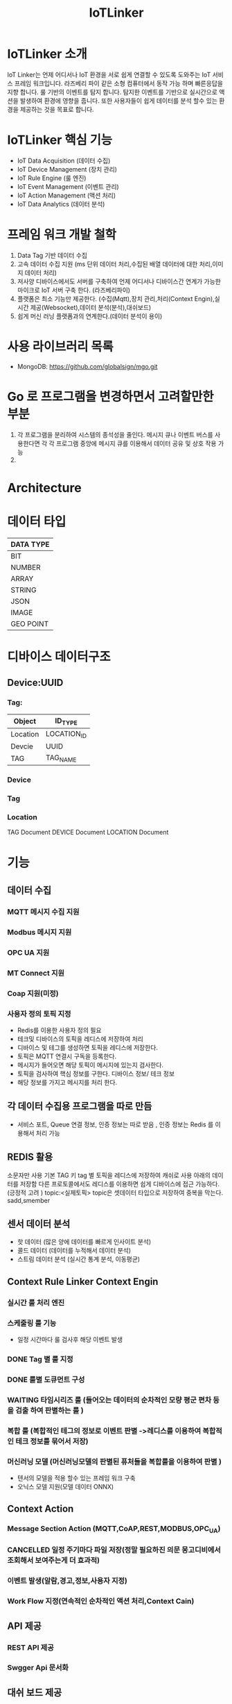 #+TITLE:IoTLinker
#+STARTUP:showall


* IoTLinker 소개
  IoT Linker는 언제 어디서나 IoT 환경을 서로 쉽게 연결할 수 있도록 도와주는 IoT 서비스 프레임 워크입니다.
  라즈베리 파이 같은 소형 컴퓨터에서 동작 가능 하며 빠른응답을 지향 합니다. 룰 기반의 이벤트를 탐지 합니다.
  탐지한 이벤트를 기반으로 실시간으로 액션을 발생하여 환경에 영향을 줍니다. 
  또한 사용자들이 쉽게 데이터를 분석 할수 있는 환경을 제공하는 것을 목표로 합니다.

* IoTLinker 핵심 기능

  - IoT Data Acquisition (데이터 수집)
  - IoT Device Management (장치 관리)
  - IoT Rule Engine (룰 엔진)
  - IoT Event Management (이벤트 관리)
  - IoT Action Management (액션 처리)
  - IoT Data Analytics (데이터 분석)

* 프레임 워크 개발 철학
  1. Data Tag 기반 데이터 수집
  2. 고속 데이터 수집 지원 (ms 단위 데이터 처리,수집된 배열 데이터에 대한 처리,이미지 데이터 처리) 
  4. 저사양 디바이스에서도 서버를 구축하여 언제 어디서나 디바이스간 연계가 가능한 마이크로 IoT 서버 구축 한다.  (라즈베리파이)
  5. 플랫폼은 최소 기능만 제공한다. (수집(Mqtt),장치 관리,처리(Context Engin),실시간 제공(Websocket),데이터 분석(분석),대쉬보드)
  6. 쉽게  머신 러닝 플랫폼과의 연계한다.(데이터 분석이 용이)

* 사용 라이브러리 목록
  - MongoDB: https://github.com/globalsign/mgo.git


* Go 로 프로그램을 변경하면서 고려할만한 부분
  1. 각 프로그램을 분리하여 시스템의 종석성을 줄인다. 
     메시지 큐나 이벤트 버스를 사용한다면 각 각 프로그램 중앙에 메시지 큐를 이용해서 데이터 공유 및 상호 작용 가능
  2.  

* Architecture
#+CAPTION: 
#+NAME:   fig:IoT-LINKER-01
[[./IoTLinker.png]]

* 데이터 타입

| DATA TYPE |
|-----------|
| BIT       |
| NUMBER    |
| ARRAY     |
| STRING    |
| JSON      |
| IMAGE     |
| GEO POINT |
|-----------|

* 디바이스 데이터구조
** Device:UUID

*** Tag:
| Object   | ID_TYPE     |
|----------+-------------|
| Location | LOCATION_ID |
| Devcie   | UUID        |
| TAG      | TAG_NAME    |
|----------+-------------|

*** Device

*** Tag

*** Location

    TAG Document
    DEVICE Document
    LOCATION Document


* 기능 
** 데이터 수집
*** MQTT 메시지 수집 지원
*** Modbus 메시지 지원
*** OPC UA 지원
*** MT Connect 지원
*** Coap 지원(미정)
*** 사용자 정의 토픽 지정
    - Redis를 이용한 사용자 정의 필요
    - 테크및 디바이스의 토픽을 레디스에 저장하여 처리
    - 디바이스 및 테그를 생성하면 토픽을 레디스에 저장한다.
    - 토픽은 MQTT 연결시 구독을 등록한다.
    - 메시지가 들어오면 해당 토픽이 메시지에 있는지 검사한다.
    - 토픽을 검사하여 핵심 정보를 구한다. 디바이스 정보/ 테크 정보
    - 해당 정보를 가지고 메시지를 처리 한다. 

** 각 데이터 수집용 프로그램을 따로 만듬
   - 서비스 포트, Queue 연결 정보,  인증 정보는 따로 받음 , 인증 정보는 Redis 를 이용해서 처리 가능 





** REDIS 활용 
   소문자만 사용
   기본 TAG 키
   tag 별 토픽을 레디스에 저장하여 캐쉬로 사용
   아래의 데이터를 저장함
   다른 프로토콜에서도 레디스를 이용하면 쉽게 디바이스에 접근 가능하다. (긍정적 고려 )
   topic:<실제토픽>
   topic은 셋데이터 타입으로 저장하여 중복을 막는다.
   sadd,smember


** 센서 데이터 분석 
    - 핫 데이터 (많은 양에 데이터를 빠르게 인사이트 분석)
    - 콜드 데이터 (데이터를 누적해서 데이터 분석)
    - 스트림 데이터 분석 (실시간 통계 분석, 이동평균)


** Context Rule Linker Context Engin
*** 실시간 룰 처리 엔진 

*** 스케줄링 룰 기능
    - 일정 시간마다 룰 검사후 해당 이벤트 발생
*** DONE Tag 별 룰 지정
*** DONE 룰별 도큐먼트 구성
*** WAITING 타임시리즈 룰 (들어오는 데이터의 순차적인 모량 평군 편차 등을 검출 하여  판별하는 룰 )
*** 복합 룰 (복합적인 테그의 정보로 이벤트 판별 ->레디스를 이용하여 복합적인 테크 정보를 묶어서 저장)
*** 머신러닝 모델 (머신러닝모델의 판별된 퓨처들을 복합룰을 이용하여 판별 )
   - 텐서의 모델을 적용 할수 있는 프레임 워크 구축
   - 오닉스 모델 지원(모델 데이터 ONNX)


** Context Action
*** Message Section Action (MQTT,CoAP,REST,MODBUS,OPC_UA)
*** CANCELLED 일정 주기마다 파일 저장(정말 필요하진 의문 몽고디비에서  조회해서 보여주는게 더 효과적)
*** 이벤트 발생(알람,경고,정보,사용자 지정)
*** Work Flow 지정(연속적인 순차적인 액션 처리,Context Cain)



** API 제공
*** REST API 제공
*** Swgger Api 문서화

** 대쉬 보드 제공
   - Tag 별 위젯 타입
   - 그룹 별 위젯 타입
   - 카드 UI
   - Websocket

** 파일 데이터 Export

** 보안 체크
*** 인증서 처리 
*** Mqtt 보안


** 기본 모델 구성
*** DONE User
    - 사용자 수집 정보(메일 )
    - 등급(admin,manager,customer)

*** TODO Role
    - manager,admin,costomer
    - 소유권 개념이 필요
    - Tag, Group , Device 오너 개념이 필요 하다.
    - 향후를 위하여 구현을 미룸

*** DONE Tag
    + Tag 변경 이벤트를 감지하여 블록커에 등록을 해제 하거나 등록 한다.
    + Input/OutPut tag 지정
    + 스카다와 유사하게 구성 하자(기존 PLC 데이터에 적합 하도록 구성)
    + @listens_for(Image, 'after_delete') 참고
    + 데이터 타입
    + 테그 이름
    + 디바이스에서 유일한 이름을 가짐
    + Topic 을 가짐 레디스에 토픽을 등록 한다.
 
*** Location
    + LocationType 지정
    + 디바이스 위치
    + 논리적 위치나 gps 정보 보유
    + 빌딩 공장 위주

*** Device
    + TAG가 존재하는 디바이스
    + 하드웨어 및 소프트웨어
    + 테크를 보유하고 있음
    + UUID기준의 ID를 가짐: 022db29c-d0e2-11e5-bb4c-60f81dca7676
    + 디바이스 타입은 정적으로 하는가 동적으로 해야하는가?

*** Context Rule
    + Rule
    + 실행 액션 N개
    + 발생 이벤트 N개
    + 룰 종류
    + 룰은 데이터 타입 별로 정의
    + 룰을 에서 Json 데이터를 유연하게 처리 하도록 구성 필요(스크립트 엔진)
 
      | DATA TYPE | Rule                           |
      |-----------+--------------------------------|
      | All       | 기본 저장                      |
      | BIT       | True/flas,On/Off               |
      | NUMBER    | </>,= , 범위내, 범위 밖 /      |
      | ARRAY     | 합계/평균/분산/기울기/비트연산 |
      | STRING    | 같다 / 다르다                  |
      | Json      | 속성 연산                      |
      |           |                                |
      |-----------+--------------------------------|
      
    
*** Context Action
    + 룰에 따라서 수행되는 액션
    + 저장
    + 메시지 전송
    + 추가룰 지정
    + 새로운 테크를 만들어서 레디스에 저장
    + 연산 저장


*** Context Event 
    + 룰에 따라서 이벤트 발생
    + 그룹에 따라서 이벤트 발생
    + 타임 라인에 디스플레이 하기 좋은 구조를 가져야 함
    + 이벤트 타입을 가진다. (알람,알림,정의,행위 )

*** Context Event History 구성
    - 이벤트 처리 히스토리 저장

*** Context Action History 구성
    - 액션 처리 히스토리 저장

** UI (Vue.js)
*** Dashboard :대쉬 보드 구현은 최하위
    + 복수의 대쉬 보드 구성 가능
    + Layout 구성에 대한 방안 모색
    + 사용자 구성 가능
    + 산업용 구성에 적합하도록 구성
    + SCADA 작화에 대해서 생각해 보자
*** TagWeget 
    + TAG별 위젯 지정
    + 데이터 타입에 따라서 지정
    + 객체는 모양을 지정하거나 복수도 지정
*** WegetGroup
    + 복수의 위젯 구성
    + 그룹 객체 지정(그룹 객체 모양도 여러가지 구성)
    + 간단하게 보이는 뷰도 있었으면 한다. 클릭시 큰 화면을 보여줌(아이디어)



** 메시지 처리 프로세스

*** TODO Celery 를 이용한 메시지 처리(해당 부분 변경 예정)
    1. 주기적으로 데이터를 수집한다.
    2. 동일 프로세스를 이용해서 데이터를 정지 없이 계속 수집한다.
    3. 셀러리 모니터링 기능을 넣는다.
    4. 셀러리에서 엑션을 추가하는 방식을 이용해서 Chain 형태로 데이터를 처리한다.
    5. 그룹단위로 테크 처리
    6. 이슈 클래스로 처리할 필요 있음

*** TODO Linker Context Engine  (룰 엔진 처리)
    1. 레디스에 넣은 메시지를 메시지 처리 프로세스로 처리 한다.
    2. 그룹단위 프로세스 테그 단위 프로세스
    3. 해당 메시지의 속성을 값을 비교해서 처리 여부를 결정 한다.
    4. 초기에는 해당 테크 기간 등을 지정하여 메시지러를 저장하도록 하자
    5. 기간,Tag or Group 지정, 조건 지정 복수의 액션을 지정
    6. 데이터 처리 기능을설계 필요
**** 
| 컨텍스트 처리 구조          |
|-------------------------------------|
| 리소스: Tag/ Group/ 데이터 (메시지) |
| 조건 : < > = 기간               |
| 액션 : 파일저장               |
|                               |                                |
|-------------------------------------|

*** ActionAdapter: 필요한가?
    Action 사용할수 있는 Adpter
    - FilerAdapter
    - RestAdapter
    - MailAdapter
    - 
*** 디바이스 별 커넥션 관리
    + 디바이스 타임안웃 시간 동안 보유한 테그의 메시지가 없을 경우 TimeOut 으로 판별
    + 디바의에 주기적으로 핑을 날려서 커넥션을  확인 (정상적인 작동이 어려움)

*** Celery Task 작업
    - task Type 주기적인 작업
    - 일회성 작업
    - 일정 기간동안 유지되는 작업 ?? 가능한지 확인 필요
    - 긴 시간이 걸리는 작업

*** DONE message 수신
    1. 레디스 큐를 갱신 한다. 
    2. 메시지를 수신하면 레디스에 넣는다. Set Json 형태로 넣는다.
    3. 큐는 그룹 및 테크의 처리 방식에 따라서 처리 한다.
    4. 데이터 처리 룰에 따라서 그룹이나 테그의 정보를 처리 한다. 아직 룰의 정보 처리 방식은 아직 미정

*** Websocket
    - Dashboard Websocket 기능 추가

*** DATA Pub/Sub (TAG,DEVICE,History)


* 시작하기(튜토리얼 작성 ) 


* 설치하기 (Raspbarrypie,Ubuntu)


*** Service Application Start
    - IoTLinker run

** Redis Install
   - http://redis-py.readthedocs.io/en/latest/


** mosquitto Install
*** mosquitto start
#+BEGIN_SRC
   mosquitto -v or service moquitto start 
#+END_SRC

** MQTT
*** https://www.eclipse.org/paho/clients/python/docs/

** Node-Red Install // 필요 한가?

** Mongo DB

*** Mongodb Service Start
    서비스 자동시작
    systemctl enable mongod.service 

    서비스 수동 시작
    sudo service mongod start

   - use pyMongo
   - use mongoengin
   - http://docs.mongoengine.org/

*** 디바이스 게이트웨이
    - 각 노드들이 디바이스 정보를 게이트웨이에 등록하고 요청시 UUID 를 기준으로 제공한다.
    - 디바이스 데이터 캐쉬 기능을 담당
    - 각 노드를 네트워크로 구성하고 앞단에서 게이트 웨이를 통해서 여러 노드를 통합


